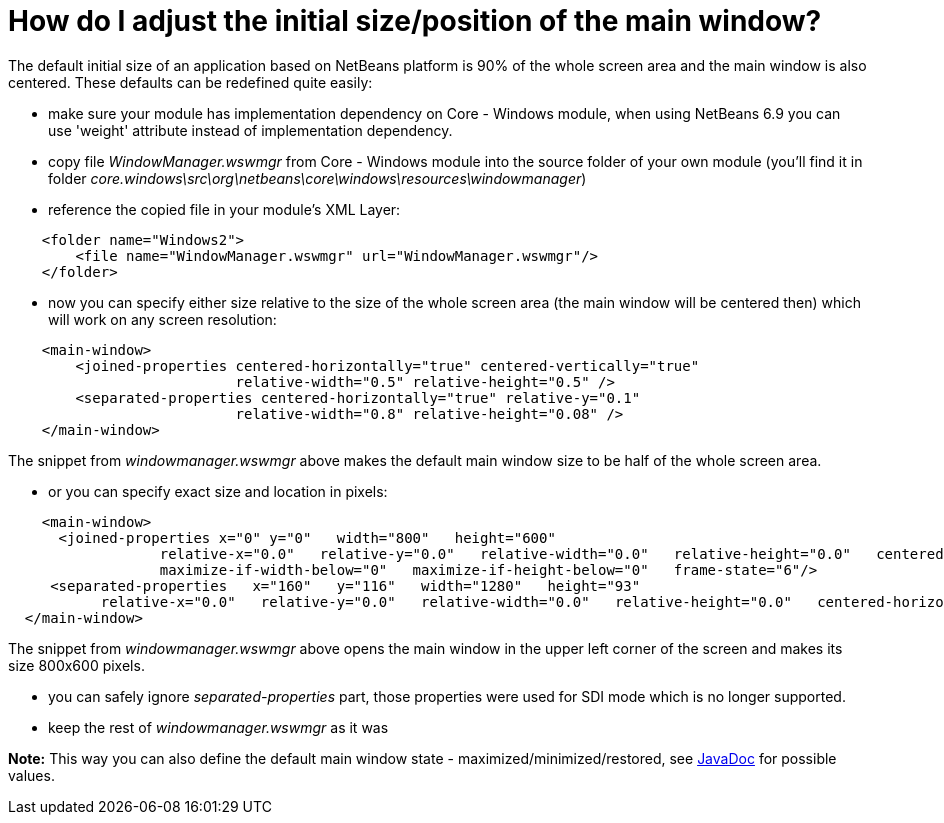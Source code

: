 // 
//     Licensed to the Apache Software Foundation (ASF) under one
//     or more contributor license agreements.  See the NOTICE file
//     distributed with this work for additional information
//     regarding copyright ownership.  The ASF licenses this file
//     to you under the Apache License, Version 2.0 (the
//     "License"); you may not use this file except in compliance
//     with the License.  You may obtain a copy of the License at
// 
//       http://www.apache.org/licenses/LICENSE-2.0
// 
//     Unless required by applicable law or agreed to in writing,
//     software distributed under the License is distributed on an
//     "AS IS" BASIS, WITHOUT WARRANTIES OR CONDITIONS OF ANY
//     KIND, either express or implied.  See the License for the
//     specific language governing permissions and limitations
//     under the License.
//

= How do I adjust the initial size/position of the main window?
:page-layout: wikidev
:page-tags: wiki, devfaq, needsreview
:jbake-status: published
:keywords: Apache NetBeans wiki DevFaqInitialMainWindowSize
:description: Apache NetBeans wiki DevFaqInitialMainWindowSize
:toc: left
:toc-title:
:syntax: true
:page-wikidevsection: _window_system
:page-position: 15


The default initial size of an application based on NetBeans platform is 90% of the whole screen area and the main window is also centered. These defaults can be redefined quite easily:

* make sure your module has implementation dependency on Core - Windows module, when using NetBeans 6.9 you can use 'weight' attribute instead of implementation dependency.
* copy file _WindowManager.wswmgr_ from Core - Windows module into the source folder of your own module (you'll find it in folder _core.windows\src\org\netbeans\core\windows\resources\windowmanager_)
* reference the copied file in your module's XML Layer:
[source,xml]
----

    <folder name="Windows2">
        <file name="WindowManager.wswmgr" url="WindowManager.wswmgr"/>
    </folder>
----

* now you can specify either size relative to the size of the whole screen area (the main window will be centered then) which will work on any screen resolution:
[source,xml]
----

    <main-window> 
        <joined-properties centered-horizontally="true" centered-vertically="true"
                           relative-width="0.5" relative-height="0.5" />
        <separated-properties centered-horizontally="true" relative-y="0.1"
                           relative-width="0.8" relative-height="0.08" />
    </main-window>
----

The snippet from _windowmanager.wswmgr_ above makes the default main window size to be half of the whole screen area.

* or you can specify exact size and location in pixels:
[source,xml]
----

    <main-window>
      <joined-properties x="0" y="0"   width="800"   height="600"
                  relative-x="0.0"   relative-y="0.0"   relative-width="0.0"   relative-height="0.0"   centered-horizontally="false"   centered-vertically="false"
                  maximize-if-width-below="0"   maximize-if-height-below="0"   frame-state="6"/>
     <separated-properties   x="160"   y="116"   width="1280"   height="93"
	   relative-x="0.0"   relative-y="0.0"   relative-width="0.0"   relative-height="0.0"   centered-horizontally="false"   centered-vertically="false"   frame-state="0" />
  </main-window>
----

The snippet from _windowmanager.wswmgr_ above opens the main window in the upper left corner of the screen and makes its size 800x600 pixels.

* you can safely ignore _separated-properties_ part, those properties were used for SDI mode which is no longer supported.
* keep the rest of _windowmanager.wswmgr_ as it was

*Note:* This way you can also define the default main window state - maximized/minimized/restored, see link:http://java.sun.com/j2se/1.5.0/docs/api/java/awt/Frame.html#setExtendedState(int)[JavaDoc] for possible values.
////
== Apache Migration Information

The content in this page was kindly donated by Oracle Corp. to the
Apache Software Foundation.

This page was exported from link:http://wiki.netbeans.org/DevFaqInitialMainWindowSize[http://wiki.netbeans.org/DevFaqInitialMainWindowSize] , 
that was last modified by NetBeans user Simpatico 
on 2010-11-02T01:43:02Z.


*NOTE:* This document was automatically converted to the AsciiDoc format on 2018-02-07, and needs to be reviewed.
////
